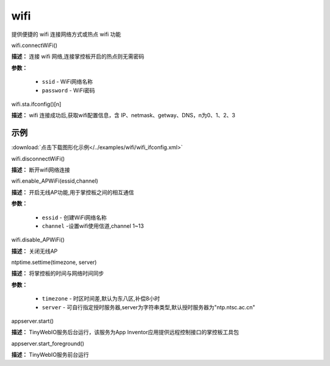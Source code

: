 
wifi
=====

提供便捷的 wifi 连接网络方式或热点 wifi 功能

wifi.connectWiFi()

**描述：** 连接 wifi 网络,连接掌控板开启的热点则无需密码

.. image:: /images/blocks/wifi/connectWiFi.png
    :scale: 90 %

**参数：**

    - ``ssid`` - WiFi网络名称
    - ``password`` - WiFi密码


wifi.sta.ifconfig()[n]

**描述：** wifi 连接成功后,获取wifi配置信息，含 IP、netmask、getway、DNS，n为0、1、2、3

.. image:: /images/blocks/wifi/sta.ifconfig.png
    :scale: 100 %



示例
^^^^^

.. image:: /images/blocks/wifi/example/ifconfig.png
    :scale: 80 %

:download:`点击下载图形化示例</../examples/wifi/wifi_ifconfig.xml>`


wifi.disconnectWiFi()

**描述：** 断开wifi网络连接

.. image:: /images/blocks/wifi/disconnectWiFi.png
    :scale: 100 %


wifi.enable_APWiFi(essid,channel)

**描述：** 开启无线AP功能,用于掌控板之间的相互通信

.. image:: /images/blocks/wifi/enable_APWiFi.png
    :scale: 90 %

**参数：**

    - ``essid`` - 创建WiFi网络名称
    - ``channel`` -设置wifi使用信道,channel 1~13


wifi.disable_APWiFi()

**描述：** 关闭无线AP

.. image:: /images/blocks/wifi/disable_APWiFi.png
    :scale: 100 %


ntptime.settime(timezone, server)

**描述：** 将掌控板的时间与网络时间同步

.. image:: /images/blocks/wifi/ntptime.settime.png
    :scale: 100 %

**参数：**

    - ``timezone`` - 时区时间差,默认为东八区,补偿8小时
    - ``server`` - 可自行指定授时服务器,server为字符串类型,默认授时服务器为"ntp.ntsc.ac.cn"


appserver.start()

**描述：** TinyWebIO服务后台运行，该服务为App Inventor应用提供远程控制接口的掌控板工具包

.. image:: /images/blocks/wifi/TinyWebIO.png
    :scale: 80 %


appserver.start_foreground()

**描述：** TinyWebIO服务前台运行
